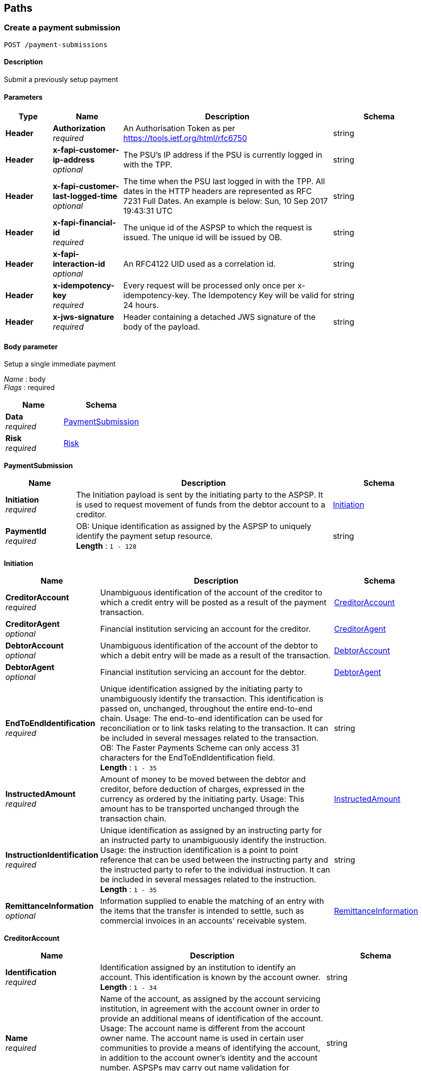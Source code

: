 
[[_paths]]
== Paths

<<<

[[_createpaymentsubmission]]
=== Create a payment submission
....
POST /payment-submissions
....


==== Description
Submit a previously setup payment


==== Parameters

[options="header", cols=".^2,.^3,.^9,.^4"]
|===
|Type|Name|Description|Schema
|**Header**|**Authorization** +
__required__|An Authorisation Token as per https://tools.ietf.org/html/rfc6750|string
|**Header**|**x-fapi-customer-ip-address** +
__optional__|The PSU's IP address if the PSU is currently logged in with the TPP.|string
|**Header**|**x-fapi-customer-last-logged-time** +
__optional__|The time when the PSU last logged in with the TPP.
All dates in the HTTP headers are represented as RFC 7231 Full Dates. An example is below:
Sun, 10 Sep 2017 19:43:31 UTC|string
|**Header**|**x-fapi-financial-id** +
__required__|The unique id of the ASPSP to which the request is issued. The unique id will be issued by OB.|string
|**Header**|**x-fapi-interaction-id** +
__optional__|An RFC4122 UID used as a correlation id.|string
|**Header**|**x-idempotency-key** +
__required__|Every request will be processed only once per x-idempotency-key. The Idempotency Key will be valid for 24 hours.|string
|**Header**|**x-jws-signature** +
__required__|Header containing a detached JWS signature of the body of the payload.|string
|===


==== Body parameter
Setup a single immediate payment

[%hardbreaks]
__Name__ : body
__Flags__ : required


[options="header", cols=".^3,.^4"]
|===
|Name|Schema
|**Data** +
__required__|<<_paymentsubmission,PaymentSubmission>>
|**Risk** +
__required__|<<_risk,Risk>>
|===

[[_paymentsubmission]]
**PaymentSubmission**

[options="header", cols=".^3,.^11,.^4"]
|===
|Name|Description|Schema
|**Initiation** +
__required__|The Initiation payload is sent by the initiating party to the ASPSP. It is used to request movement of funds from the debtor account to a creditor.|<<_payment-submissions_post_initiation,Initiation>>
|**PaymentId** +
__required__|OB: Unique identification as assigned by the ASPSP to uniquely identify the payment setup resource. +
**Length** : `1 - 128`|string
|===

[[_payment-submissions_post_initiation]]
**Initiation**

[options="header", cols=".^3,.^11,.^4"]
|===
|Name|Description|Schema
|**CreditorAccount** +
__required__|Unambiguous identification of the account of the creditor to which a credit entry will be posted as a result of the payment transaction.|<<_creditoraccount,CreditorAccount>>
|**CreditorAgent** +
__optional__|Financial institution servicing an account for the creditor.|<<_creditoragent,CreditorAgent>>
|**DebtorAccount** +
__optional__|Unambiguous identification of the account of the debtor to which a debit entry will be made as a result of the transaction.|<<_debtoraccount,DebtorAccount>>
|**DebtorAgent** +
__optional__|Financial institution servicing an account for the debtor.|<<_debtoragent,DebtorAgent>>
|**EndToEndIdentification** +
__required__|Unique identification assigned by the initiating party to unambiguously identify the transaction. This identification is passed on, unchanged, throughout the entire end-to-end chain. Usage: The end-to-end identification can be used for reconciliation or to link tasks relating to the transaction. It can be included in several messages related to the transaction. OB: The Faster Payments Scheme can only access 31 characters for the EndToEndIdentification field. +
**Length** : `1 - 35`|string
|**InstructedAmount** +
__required__|Amount of money to be moved between the debtor and creditor, before deduction of charges, expressed in the currency as ordered by the initiating party. Usage: This amount has to be transported unchanged through the transaction chain.|<<_payment-submissions_post_initiation_instructedamount,InstructedAmount>>
|**InstructionIdentification** +
__required__|Unique identification as assigned by an instructing party for an instructed party to unambiguously identify the instruction. Usage: the instruction identification is a point to point reference that can be used between the instructing party and the instructed party to refer to the individual instruction. It can be included in several messages related to the instruction. +
**Length** : `1 - 35`|string
|**RemittanceInformation** +
__optional__|Information supplied to enable the matching of an entry with the items that the transfer is intended to settle, such as commercial invoices in an accounts' receivable system.|<<_remittanceinformation,RemittanceInformation>>
|===

[[_creditoraccount]]
**CreditorAccount**

[options="header", cols=".^3,.^11,.^4"]
|===
|Name|Description|Schema
|**Identification** +
__required__|Identification assigned by an institution to identify an account. This identification is known by the account owner. +
**Length** : `1 - 34`|string
|**Name** +
__required__|Name of the account, as assigned by the account servicing institution, in agreement with the account owner in order to provide an additional means of identification of the account. Usage: The account name is different from the account owner name. The account name is used in certain user communities to provide a means of identifying the account, in addition to the account owner's identity and the account number. ASPSPs may carry out name validation for Confirmation of Payee, but it is not mandatory. +
**Length** : `1 - 70`|string
|**SchemeName** +
__required__|Name of the identification scheme, in a coded form as published in an external list.|enum (IBAN, SortCodeAccountNumber)
|**SecondaryIdentification** +
__optional__|Identification assigned by an institution to identify an account. This identification is known by the account owner. +
**Length** : `1 - 34`|string
|===

[[_creditoragent]]
**CreditorAgent**

[options="header", cols=".^3,.^11,.^4"]
|===
|Name|Description|Schema
|**Identification** +
__required__|Unique and unambiguous identification of a person. +
**Length** : `1 - 35`|string
|**SchemeName** +
__required__|Name of the identification scheme, in a coded form as published in an external list.|enum (BICFI)
|===

[[_debtoraccount]]
**DebtorAccount**

[options="header", cols=".^3,.^11,.^4"]
|===
|Name|Description|Schema
|**Identification** +
__required__|Identification assigned by an institution to identify an account. This identification is known by the account owner. +
**Length** : `1 - 34`|string
|**Name** +
__optional__|Name of the account, as assigned by the account servicing institution, in agreement with the account owner in order to provide an additional means of identification of the account. Usage: The account name is different from the account owner name. The account name is used in certain user communities to provide a means of identifying the account, in addition to the account owner's identity and the account number. +
**Length** : `1 - 70`|string
|**SchemeName** +
__required__|Name of the identification scheme, in a coded form as published in an external list.|enum (IBAN, SortCodeAccountNumber)
|**SecondaryIdentification** +
__optional__|Identification assigned by an institution to identify an account. This identification is known by the account owner. +
**Length** : `1 - 34`|string
|===

[[_debtoragent]]
**DebtorAgent**

[options="header", cols=".^3,.^11,.^4"]
|===
|Name|Description|Schema
|**Identification** +
__required__|Unique and unambiguous identification of a person. +
**Length** : `1 - 35`|string
|**SchemeName** +
__required__|Name of the identification scheme, in a coded form as published in an external list.|enum (BICFI)
|===

[[_payment-submissions_post_initiation_instructedamount]]
**InstructedAmount**

[options="header", cols=".^3,.^11,.^4"]
|===
|Name|Description|Schema
|**Amount** +
__required__|**Pattern** : `"^\\d{1,13}\\.\\d{1,5}$"`|string
|**Currency** +
__required__|A code allocated to a currency by a Maintenance Agency under an international identification scheme, as described in the latest edition of the international standard ISO 4217 - Codes for the representation of currencies and funds. +
**Pattern** : `"^[A-Z]{3,3}$"`|string
|===

[[_remittanceinformation]]
**RemittanceInformation**

[options="header", cols=".^3,.^11,.^4"]
|===
|Name|Description|Schema
|**Reference** +
__optional__|Unique reference, as assigned by the creditor, to unambiguously refer to the payment transaction. Usage: If available, the initiating party should provide this reference in the structured remittance information, to enable reconciliation by the creditor upon receipt of the amount of money. If the business context requires the use of a creditor reference or a payment remit identification, and only one identifier can be passed through the end-to-end chain, the creditor's reference or payment remittance identification should be quoted in the end-to-end transaction identification. OB: The Faster Payments Scheme can only accept 18 characters for the ReferenceInformation field - which is where this ISO field will be mapped. +
**Length** : `1 - 35`|string
|**Unstructured** +
__optional__|Information supplied to enable the matching/reconciliation of an entry with the items that the payment is intended to settle, such as commercial invoices in an accounts' receivable system, in an unstructured form. +
**Length** : `1 - 140`|string
|===

[[_risk]]
**Risk**

[options="header", cols=".^3,.^11,.^4"]
|===
|Name|Description|Schema
|**DeliveryAddress** +
__optional__|Information that locates and identifies a specific address, as defined by postal services or in free format text.|<<_payment-submissions_post_deliveryaddress,DeliveryAddress>>
|**MerchantCategoryCode** +
__optional__|Category code conforms to ISO 18245, related to the type of services or goods the merchant provides for the transaction +
**Length** : `3 - 4`|string
|**MerchantCustomerIdentification** +
__optional__|The unique customer identifier of the PSU with the merchant. +
**Length** : `1 - 70`|string
|**PaymentContextCode** +
__optional__|Specifies the payment context|enum (BillPayment, EcommerceGoods, EcommerceServices, Other, PersonToPerson)
|===

[[_payment-submissions_post_deliveryaddress]]
**DeliveryAddress**

[options="header", cols=".^3,.^11,.^4"]
|===
|Name|Description|Schema
|**AddressLine** +
__optional__|Information that locates and identifies a specific address, as defined by postal services, that is presented in free format text.|< string > array
|**BuildingNumber** +
__optional__|Number that identifies the position of a building on a street. +
**Length** : `1 - 16`|string
|**Country** +
__required__|Nation with its own government, occupying a particular territory. +
**Pattern** : `"^[A-Z]{2,2}$"`|string
|**CountrySubDivision** +
__optional__|Identifies a subdivision of a country, for instance state, region, county.|< string > array
|**PostCode** +
__optional__|Identifier consisting of a group of letters and/or numbers that is added to a postal address to assist the sorting of mail +
**Length** : `1 - 16`|string
|**StreetName** +
__optional__|Name of a street or thoroughfare +
**Length** : `1 - 70`|string
|**TownName** +
__required__|Name of a built-up area, with defined boundaries, and a local government. +
**Length** : `1 - 35`|string
|===


==== Responses

[options="header", cols=".^2,.^14,.^4"]
|===
|HTTP Code|Description|Schema
|**201**|Payment submit resource successfully created +
**Headers** :  +
`x-jws-signature` (string) : Header containing a detached JWS signature of the body of the payload. +
`x-fapi-interaction-id` (string) : An RFC4122 UID used as a correlation id.|<<_payment_submit_post_201_response,Payment Submit POST 201 Response>>
|**400**|Bad Request|No Content
|**401**|Unauthorized|No Content
|**403**|Forbidden|No Content
|**405**|Method Not Allowed|No Content
|**406**|Not Acceptable|No Content
|**429**|Too Many Requests +
**Headers** :  +
`Retry-After` (integer) : Number in seconds to wait.|No Content
|**500**|Internal Server Error|No Content
|===

[[_payment_submit_post_201_response]]
**Payment Submit POST 201 Response**

[options="header", cols=".^3,.^11,.^4"]
|===
|Name|Description|Schema
|**Data** +
__required__|Reflection of The Main Data Payload, with Created Resource ID, Status and Timestamp|<<_paymentsetupresponse,PaymentSetupResponse>>
|**Links** +
__required__|Link URIs relevant to the payload|<<_payment-submissions_post_links,Links>>
|**Meta** +
__required__|Meta Data Relevant to the payload|<<_payment-submissions_post_meta,Meta>>
|===

[[_paymentsetupresponse]]
**PaymentSetupResponse**

[options="header", cols=".^3,.^11,.^4"]
|===
|Name|Description|Schema
|**CreationDateTime** +
__required__|Date and time at which the resource was created.
All dates in the JSON payloads are represented in ISO 8601 date-time format.
All date-time fields in responses must include the timezone. An example is below:
2017-04-05T10:43:07+00:00|string (date-time)
|**PaymentId** +
__required__|OB: Unique identification as assigned by the ASPSP to uniquely identify the payment setup resource. +
**Length** : `1 - 40`|string
|**PaymentSubmissionId** +
__required__|OB: Unique identification as assigned by the ASPSP to uniquely identify the payment submission resource. +
**Length** : `1 - 40`|string
|**Status** +
__optional__|Specifies the status of the payment resource.|enum (AcceptedSettlementCompleted, AcceptedSettlementInProcess, Pending, Rejected)
|===

[[_payment-submissions_post_links]]
**Links**

[options="header", cols=".^3,.^4"]
|===
|Name|Schema
|**First** +
__optional__|string (uri)
|**Last** +
__optional__|string (uri)
|**Next** +
__optional__|string (uri)
|**Prev** +
__optional__|string (uri)
|**Self** +
__required__|string (uri)
|===

[[_payment-submissions_post_meta]]
**Meta**

[options="header", cols=".^3,.^4"]
|===
|Name|Schema
|**TotalPages** +
__optional__|integer (int32)
|===


==== Consumes

* `application/json; charset=utf-8`


==== Produces

* `application/json; charset=utf-8`


==== Tags

* Payments


==== Security

[options="header", cols=".^3,.^4,.^13"]
|===
|Type|Name|Scopes
|**oauth2**|**<<_psuoauth2security,PSUOAuth2Security>>**|payments
|===


<<<

[[_getpaymentsubmission]]
=== Get a payment submission
....
GET /payment-submissions/{PaymentSubmissionId}
....


==== Description
Get payment submission


==== Parameters

[options="header", cols=".^2,.^3,.^9,.^4"]
|===
|Type|Name|Description|Schema
|**Header**|**Authorization** +
__required__|An Authorisation Token as per https://tools.ietf.org/html/rfc6750|string
|**Header**|**x-fapi-customer-ip-address** +
__optional__|The PSU's IP address if the PSU is currently logged in with the TPP.|string
|**Header**|**x-fapi-customer-last-logged-time** +
__optional__|The time when the PSU last logged in with the TPP.
All dates in the HTTP headers are represented as RFC 7231 Full Dates. An example is below:
Sun, 10 Sep 2017 19:43:31 UTC|string
|**Header**|**x-fapi-financial-id** +
__required__|The unique id of the ASPSP to which the request is issued. The unique id will be issued by OB.|string
|**Header**|**x-fapi-interaction-id** +
__optional__|An RFC4122 UID used as a correlation id.|string
|**Path**|**PaymentSubmissionId** +
__required__|Unique identification as assigned by the ASPSP to uniquely identify the payment submission resource.|string
|===


==== Responses

[options="header", cols=".^2,.^14,.^4"]
|===
|HTTP Code|Description|Schema
|**200**|Payment resource successfully retrieved +
**Headers** :  +
`x-jws-signature` (string) : Header containing a detached JWS signature of the body of the payload. +
`x-fapi-interaction-id` (string) : An RFC4122 UID used as a correlation id.|<<_payment_submit_get_response,Payment Submit GET Response>>
|**400**|Bad Request|No Content
|**401**|Unauthorized|No Content
|**403**|Forbidden|No Content
|**405**|Method Not Allowed|No Content
|**406**|Not Acceptable|No Content
|**429**|Too Many Requests +
**Headers** :  +
`Retry-After` (integer) : Number in seconds to wait.|No Content
|**500**|Internal Server Error|No Content
|===

[[_payment_submit_get_response]]
**Payment Submit GET Response**

[options="header", cols=".^3,.^11,.^4"]
|===
|Name|Description|Schema
|**Data** +
__required__|Reflection of The Main Data Payload, with Created Resource ID, Status and Timestamp|<<_paymentsetupresponse,PaymentSetupResponse>>
|**Links** +
__required__|Link URIs relevant to the payload|<<_payment-submissions_paymentsubmissionid_get_links,Links>>
|**Meta** +
__required__|Meta Data Relevant to the payload|<<_payment-submissions_paymentsubmissionid_get_meta,Meta>>
|===

[[_paymentsetupresponse]]
**PaymentSetupResponse**

[options="header", cols=".^3,.^11,.^4"]
|===
|Name|Description|Schema
|**CreationDateTime** +
__required__|Date and time at which the resource was created.
All dates in the JSON payloads are represented in ISO 8601 date-time format.
All date-time fields in responses must include the timezone. An example is below:
2017-04-05T10:43:07+00:00|string (date-time)
|**PaymentId** +
__required__|OB: Unique identification as assigned by the ASPSP to uniquely identify the payment setup resource. +
**Length** : `1 - 40`|string
|**PaymentSubmissionId** +
__required__|OB: Unique identification as assigned by the ASPSP to uniquely identify the payment submission resource. +
**Length** : `1 - 40`|string
|**Status** +
__optional__|Specifies the status of the payment resource.|enum (AcceptedSettlementCompleted, AcceptedSettlementInProcess, Pending, Rejected)
|===

[[_payment-submissions_paymentsubmissionid_get_links]]
**Links**

[options="header", cols=".^3,.^4"]
|===
|Name|Schema
|**First** +
__optional__|string (uri)
|**Last** +
__optional__|string (uri)
|**Next** +
__optional__|string (uri)
|**Prev** +
__optional__|string (uri)
|**Self** +
__required__|string (uri)
|===

[[_payment-submissions_paymentsubmissionid_get_meta]]
**Meta**

[options="header", cols=".^3,.^4"]
|===
|Name|Schema
|**TotalPages** +
__optional__|integer (int32)
|===


==== Produces

* `application/json; charset=utf-8`


==== Tags

* Payments


==== Security

[options="header", cols=".^3,.^4,.^13"]
|===
|Type|Name|Scopes
|**oauth2**|**<<_psuoauth2security,PSUOAuth2Security>>**|payments
|**oauth2**|**<<_tppoauth2security,TPPOAuth2Security>>**|tpp_client_credential
|===


<<<

[[_createsingleimmediatepayment]]
=== Create a single immediate payment
....
POST /payments
....


==== Description
Create a single immediate payment


==== Parameters

[options="header", cols=".^2,.^3,.^9,.^4"]
|===
|Type|Name|Description|Schema
|**Header**|**Authorization** +
__required__|An Authorisation Token as per https://tools.ietf.org/html/rfc6750|string
|**Header**|**x-fapi-customer-ip-address** +
__optional__|The PSU's IP address if the PSU is currently logged in with the TPP.|string
|**Header**|**x-fapi-customer-last-logged-time** +
__optional__|The time when the PSU last logged in with the TPP.
All dates in the HTTP headers are represented as RFC 7231 Full Dates. An example is below:
Sun, 10 Sep 2017 19:43:31 UTC|string
|**Header**|**x-fapi-financial-id** +
__required__|The unique id of the ASPSP to which the request is issued. The unique id will be issued by OB.|string
|**Header**|**x-fapi-interaction-id** +
__optional__|An RFC4122 UID used as a correlation id.|string
|**Header**|**x-idempotency-key** +
__required__|Every request will be processed only once per x-idempotency-key. The Idempotency Key will be valid for 24 hours.|string
|**Header**|**x-jws-signature** +
__required__|Header containing a detached JWS signature of the body of the payload.|string
|===


==== Body parameter
Setup a single immediate payment

[%hardbreaks]
__Name__ : body
__Flags__ : required


[options="header", cols=".^3,.^4"]
|===
|Name|Schema
|**Data** +
__required__|<<_paymentsetup,PaymentSetup>>
|**Risk** +
__required__|<<_risk,Risk>>
|===

[[_paymentsetup]]
**PaymentSetup**

[options="header", cols=".^3,.^4"]
|===
|Name|Schema
|**Initiation** +
__required__|<<_payments_post_initiation,Initiation>>
|===

[[_payments_post_initiation]]
**Initiation**

[options="header", cols=".^3,.^11,.^4"]
|===
|Name|Description|Schema
|**CreditorAccount** +
__required__|Unambiguous identification of the account of the creditor to which a credit entry will be posted as a result of the payment transaction.|<<_creditoraccount,CreditorAccount>>
|**CreditorAgent** +
__optional__|Financial institution servicing an account for the creditor.|<<_creditoragent,CreditorAgent>>
|**DebtorAccount** +
__optional__|Unambiguous identification of the account of the debtor to which a debit entry will be made as a result of the transaction.|<<_debtoraccount,DebtorAccount>>
|**DebtorAgent** +
__optional__|Financial institution servicing an account for the debtor.|<<_debtoragent,DebtorAgent>>
|**EndToEndIdentification** +
__required__|Unique identification assigned by the initiating party to unambiguously identify the transaction. This identification is passed on, unchanged, throughout the entire end-to-end chain. Usage: The end-to-end identification can be used for reconciliation or to link tasks relating to the transaction. It can be included in several messages related to the transaction. OB: The Faster Payments Scheme can only access 31 characters for the EndToEndIdentification field. +
**Length** : `1 - 35`|string
|**InstructedAmount** +
__required__|Amount of money to be moved between the debtor and creditor, before deduction of charges, expressed in the currency as ordered by the initiating party. Usage: This amount has to be transported unchanged through the transaction chain.|<<_payments_post_initiation_instructedamount,InstructedAmount>>
|**InstructionIdentification** +
__required__|Unique identification as assigned by an instructing party for an instructed party to unambiguously identify the instruction. Usage: the instruction identification is a point to point reference that can be used between the instructing party and the instructed party to refer to the individual instruction. It can be included in several messages related to the instruction. +
**Length** : `1 - 35`|string
|**RemittanceInformation** +
__optional__|Information supplied to enable the matching of an entry with the items that the transfer is intended to settle, such as commercial invoices in an accounts' receivable system.|<<_remittanceinformation,RemittanceInformation>>
|===

[[_creditoraccount]]
**CreditorAccount**

[options="header", cols=".^3,.^11,.^4"]
|===
|Name|Description|Schema
|**Identification** +
__required__|Identification assigned by an institution to identify an account. This identification is known by the account owner. +
**Length** : `1 - 34`|string
|**Name** +
__required__|Name of the account, as assigned by the account servicing institution, in agreement with the account owner in order to provide an additional means of identification of the account. Usage: The account name is different from the account owner name. The account name is used in certain user communities to provide a means of identifying the account, in addition to the account owner's identity and the account number. ASPSPs may carry out name validation for Confirmation of Payee, but it is not mandatory. +
**Length** : `1 - 70`|string
|**SchemeName** +
__required__|Name of the identification scheme, in a coded form as published in an external list.|enum (IBAN, SortCodeAccountNumber)
|**SecondaryIdentification** +
__optional__|Identification assigned by an institution to identify an account. This identification is known by the account owner. +
**Length** : `1 - 34`|string
|===

[[_creditoragent]]
**CreditorAgent**

[options="header", cols=".^3,.^11,.^4"]
|===
|Name|Description|Schema
|**Identification** +
__required__|Unique and unambiguous identification of a person. +
**Length** : `1 - 35`|string
|**SchemeName** +
__required__|Name of the identification scheme, in a coded form as published in an external list.|enum (BICFI)
|===

[[_debtoraccount]]
**DebtorAccount**

[options="header", cols=".^3,.^11,.^4"]
|===
|Name|Description|Schema
|**Identification** +
__required__|Identification assigned by an institution to identify an account. This identification is known by the account owner. +
**Length** : `1 - 34`|string
|**Name** +
__optional__|Name of the account, as assigned by the account servicing institution, in agreement with the account owner in order to provide an additional means of identification of the account. Usage: The account name is different from the account owner name. The account name is used in certain user communities to provide a means of identifying the account, in addition to the account owner's identity and the account number. +
**Length** : `1 - 70`|string
|**SchemeName** +
__required__|Name of the identification scheme, in a coded form as published in an external list.|enum (IBAN, SortCodeAccountNumber)
|**SecondaryIdentification** +
__optional__|Identification assigned by an institution to identify an account. This identification is known by the account owner. +
**Length** : `1 - 34`|string
|===

[[_debtoragent]]
**DebtorAgent**

[options="header", cols=".^3,.^11,.^4"]
|===
|Name|Description|Schema
|**Identification** +
__required__|Unique and unambiguous identification of a person. +
**Length** : `1 - 35`|string
|**SchemeName** +
__required__|Name of the identification scheme, in a coded form as published in an external list.|enum (BICFI)
|===

[[_payments_post_initiation_instructedamount]]
**InstructedAmount**

[options="header", cols=".^3,.^11,.^4"]
|===
|Name|Description|Schema
|**Amount** +
__required__|**Pattern** : `"^\\d{1,13}\\.\\d{1,5}$"`|string
|**Currency** +
__required__|A code allocated to a currency by a Maintenance Agency under an international identification scheme, as described in the latest edition of the international standard ISO 4217 - Codes for the representation of currencies and funds. +
**Pattern** : `"^[A-Z]{3,3}$"`|string
|===

[[_remittanceinformation]]
**RemittanceInformation**

[options="header", cols=".^3,.^11,.^4"]
|===
|Name|Description|Schema
|**Reference** +
__optional__|Unique reference, as assigned by the creditor, to unambiguously refer to the payment transaction. Usage: If available, the initiating party should provide this reference in the structured remittance information, to enable reconciliation by the creditor upon receipt of the amount of money. If the business context requires the use of a creditor reference or a payment remit identification, and only one identifier can be passed through the end-to-end chain, the creditor's reference or payment remittance identification should be quoted in the end-to-end transaction identification. OB: The Faster Payments Scheme can only accept 18 characters for the ReferenceInformation field - which is where this ISO field will be mapped. +
**Length** : `1 - 35`|string
|**Unstructured** +
__optional__|Information supplied to enable the matching/reconciliation of an entry with the items that the payment is intended to settle, such as commercial invoices in an accounts' receivable system, in an unstructured form. +
**Length** : `1 - 140`|string
|===

[[_risk]]
**Risk**

[options="header", cols=".^3,.^11,.^4"]
|===
|Name|Description|Schema
|**DeliveryAddress** +
__optional__|Information that locates and identifies a specific address, as defined by postal services or in free format text.|<<_payments_post_deliveryaddress,DeliveryAddress>>
|**MerchantCategoryCode** +
__optional__|Category code conforms to ISO 18245, related to the type of services or goods the merchant provides for the transaction +
**Length** : `3 - 4`|string
|**MerchantCustomerIdentification** +
__optional__|The unique customer identifier of the PSU with the merchant. +
**Length** : `1 - 70`|string
|**PaymentContextCode** +
__optional__|Specifies the payment context|enum (BillPayment, EcommerceGoods, EcommerceServices, Other, PersonToPerson)
|===

[[_payments_post_deliveryaddress]]
**DeliveryAddress**

[options="header", cols=".^3,.^11,.^4"]
|===
|Name|Description|Schema
|**AddressLine** +
__optional__|Information that locates and identifies a specific address, as defined by postal services, that is presented in free format text.|< string > array
|**BuildingNumber** +
__optional__|Number that identifies the position of a building on a street. +
**Length** : `1 - 16`|string
|**Country** +
__required__|Nation with its own government, occupying a particular territory. +
**Pattern** : `"^[A-Z]{2,2}$"`|string
|**CountrySubDivision** +
__optional__|Identifies a subdivision of a country, for instance state, region, county.|< string > array
|**PostCode** +
__optional__|Identifier consisting of a group of letters and/or numbers that is added to a postal address to assist the sorting of mail +
**Length** : `1 - 16`|string
|**StreetName** +
__optional__|Name of a street or thoroughfare +
**Length** : `1 - 70`|string
|**TownName** +
__required__|Name of a built-up area, with defined boundaries, and a local government. +
**Length** : `1 - 35`|string
|===


==== Responses

[options="header", cols=".^2,.^14,.^4"]
|===
|HTTP Code|Description|Schema
|**201**|Payment setup resource successfully created +
**Headers** :  +
`x-jws-signature` (string) : Header containing a detached JWS signature of the body of the payload. +
`x-fapi-interaction-id` (string) : An RFC4122 UID used as a correlation id.|<<_payment_setup_post_response,Payment setup POST response>>
|**400**|Bad Request|No Content
|**401**|Unauthorized|No Content
|**403**|Forbidden|No Content
|**405**|Method Not Allowed|No Content
|**406**|Not Acceptable|No Content
|**429**|Too Many Requests +
**Headers** :  +
`Retry-After` (integer) : Number in seconds to wait.|No Content
|**500**|Internal Server Error|No Content
|===

[[_payment_setup_post_response]]
**Payment setup POST response**

[options="header", cols=".^3,.^11,.^4"]
|===
|Name|Description|Schema
|**Data** +
__required__|Reflection of The Main Data Payload, with Created Resource ID, Status and Timestamp|<<_paymentsetupresponse,PaymentSetupResponse>>
|**Links** +
__required__|Link URIs relevant to the payload|<<_payments_post_links,Links>>
|**Meta** +
__required__|Meta Data Relevant to the payload|<<_payments_post_meta,Meta>>
|**Risk** +
__required__|Reflection of POSTed Risk profile|<<_risk,Risk>>
|===

[[_paymentsetupresponse]]
**PaymentSetupResponse**

[options="header", cols=".^3,.^11,.^4"]
|===
|Name|Description|Schema
|**CreationDateTime** +
__required__|Date and time at which the resource was created.
All dates in the JSON payloads are represented in ISO 8601 date-time format.
All date-time fields in responses must include the timezone. An example is below:
2017-04-05T10:43:07+00:00|string (date-time)
|**Initiation** +
__required__|The Initiation payload is sent by the initiating party to the ASPSP. It is used to request movement of funds from the debtor account to a creditor.|<<_paymentsetupresponse_initiation,Initiation>>
|**PaymentId** +
__required__|OB: Unique identification as assigned by the ASPSP to uniquely identify the payment setup resource. +
**Length** : `1 - 128`|string
|**Status** +
__optional__|Specifies the status of the payment resource.|enum (AcceptedCustomerProfile, AcceptedTechnicalValidation, Pending, Rejected)
|===

[[_paymentsetupresponse_initiation]]
**Initiation**

[options="header", cols=".^3,.^11,.^4"]
|===
|Name|Description|Schema
|**CreditorAccount** +
__required__|Unambiguous identification of the account of the creditor to which a credit entry will be posted as a result of the payment transaction.|<<_creditoraccount,CreditorAccount>>
|**CreditorAgent** +
__optional__|Financial institution servicing an account for the creditor.|<<_creditoragent,CreditorAgent>>
|**DebtorAccount** +
__optional__|Unambiguous identification of the account of the debtor to which a debit entry will be made as a result of the transaction.|<<_debtoraccount,DebtorAccount>>
|**DebtorAgent** +
__optional__|Financial institution servicing an account for the debtor.|<<_debtoragent,DebtorAgent>>
|**EndToEndIdentification** +
__required__|Unique identification assigned by the initiating party to unambiguously identify the transaction. This identification is passed on, unchanged, throughout the entire end-to-end chain. Usage: The end-to-end identification can be used for reconciliation or to link tasks relating to the transaction. It can be included in several messages related to the transaction. OB: The Faster Payments Scheme can only access 31 characters for the EndToEndIdentification field. +
**Length** : `1 - 35`|string
|**InstructedAmount** +
__required__|Amount of money to be moved between the debtor and creditor, before deduction of charges, expressed in the currency as ordered by the initiating party. Usage: This amount has to be transported unchanged through the transaction chain.|<<_paymentsetupresponse_initiation_instructedamount,InstructedAmount>>
|**InstructionIdentification** +
__required__|Unique identification as assigned by an instructing party for an instructed party to unambiguously identify the instruction. Usage: the instruction identification is a point to point reference that can be used between the instructing party and the instructed party to refer to the individual instruction. It can be included in several messages related to the instruction. +
**Length** : `1 - 35`|string
|**RemittanceInformation** +
__optional__|Information supplied to enable the matching of an entry with the items that the transfer is intended to settle, such as commercial invoices in an accounts' receivable system.|<<_remittanceinformation,RemittanceInformation>>
|===

[[_creditoraccount]]
**CreditorAccount**

[options="header", cols=".^3,.^11,.^4"]
|===
|Name|Description|Schema
|**Identification** +
__required__|Identification assigned by an institution to identify an account. This identification is known by the account owner. +
**Length** : `1 - 34`|string
|**Name** +
__required__|Name of the account, as assigned by the account servicing institution, in agreement with the account owner in order to provide an additional means of identification of the account. Usage: The account name is different from the account owner name. The account name is used in certain user communities to provide a means of identifying the account, in addition to the account owner's identity and the account number. ASPSPs may carry out name validation for Confirmation of Payee, but it is not mandatory. +
**Length** : `1 - 70`|string
|**SchemeName** +
__required__|Name of the identification scheme, in a coded form as published in an external list.|enum (IBAN, SortCodeAccountNumber)
|**SecondaryIdentification** +
__optional__|Identification assigned by an institution to identify an account. This identification is known by the account owner. +
**Length** : `1 - 34`|string
|===

[[_creditoragent]]
**CreditorAgent**

[options="header", cols=".^3,.^11,.^4"]
|===
|Name|Description|Schema
|**Identification** +
__required__|Unique and unambiguous identification of a person. +
**Length** : `1 - 35`|string
|**SchemeName** +
__required__|Name of the identification scheme, in a coded form as published in an external list.|enum (BICFI)
|===

[[_debtoraccount]]
**DebtorAccount**

[options="header", cols=".^3,.^11,.^4"]
|===
|Name|Description|Schema
|**Identification** +
__required__|Identification assigned by an institution to identify an account. This identification is known by the account owner. +
**Length** : `1 - 34`|string
|**Name** +
__optional__|Name of the account, as assigned by the account servicing institution, in agreement with the account owner in order to provide an additional means of identification of the account. Usage: The account name is different from the account owner name. The account name is used in certain user communities to provide a means of identifying the account, in addition to the account owner's identity and the account number. +
**Length** : `1 - 70`|string
|**SchemeName** +
__required__|Name of the identification scheme, in a coded form as published in an external list.|enum (IBAN, SortCodeAccountNumber)
|**SecondaryIdentification** +
__optional__|Identification assigned by an institution to identify an account. This identification is known by the account owner. +
**Length** : `1 - 34`|string
|===

[[_debtoragent]]
**DebtorAgent**

[options="header", cols=".^3,.^11,.^4"]
|===
|Name|Description|Schema
|**Identification** +
__required__|Unique and unambiguous identification of a person. +
**Length** : `1 - 35`|string
|**SchemeName** +
__required__|Name of the identification scheme, in a coded form as published in an external list.|enum (BICFI)
|===

[[_paymentsetupresponse_initiation_instructedamount]]
**InstructedAmount**

[options="header", cols=".^3,.^11,.^4"]
|===
|Name|Description|Schema
|**Amount** +
__required__|**Pattern** : `"^\\d{1,13}\\.\\d{1,5}$"`|string
|**Currency** +
__required__|A code allocated to a currency by a Maintenance Agency under an international identification scheme, as described in the latest edition of the international standard ISO 4217 - Codes for the representation of currencies and funds. +
**Pattern** : `"^[A-Z]{3,3}$"`|string
|===

[[_remittanceinformation]]
**RemittanceInformation**

[options="header", cols=".^3,.^11,.^4"]
|===
|Name|Description|Schema
|**Reference** +
__optional__|Unique reference, as assigned by the creditor, to unambiguously refer to the payment transaction. Usage: If available, the initiating party should provide this reference in the structured remittance information, to enable reconciliation by the creditor upon receipt of the amount of money. If the business context requires the use of a creditor reference or a payment remit identification, and only one identifier can be passed through the end-to-end chain, the creditor's reference or payment remittance identification should be quoted in the end-to-end transaction identification. OB: The Faster Payments Scheme can only accept 18 characters for the ReferenceInformation field - which is where this ISO field will be mapped. +
**Length** : `1 - 35`|string
|**Unstructured** +
__optional__|Information supplied to enable the matching/reconciliation of an entry with the items that the payment is intended to settle, such as commercial invoices in an accounts' receivable system, in an unstructured form. +
**Length** : `1 - 140`|string
|===

[[_payments_post_links]]
**Links**

[options="header", cols=".^3,.^4"]
|===
|Name|Schema
|**First** +
__optional__|string (uri)
|**Last** +
__optional__|string (uri)
|**Next** +
__optional__|string (uri)
|**Prev** +
__optional__|string (uri)
|**Self** +
__required__|string (uri)
|===

[[_payments_post_meta]]
**Meta**

[options="header", cols=".^3,.^4"]
|===
|Name|Schema
|**TotalPages** +
__optional__|integer (int32)
|===

[[_risk]]
**Risk**

[options="header", cols=".^3,.^11,.^4"]
|===
|Name|Description|Schema
|**DeliveryAddress** +
__optional__|Information that locates and identifies a specific address, as defined by postal services or in free format text.|<<_risk_deliveryaddress,DeliveryAddress>>
|**MerchantCategoryCode** +
__optional__|Category code conforms to ISO 18245, related to the type of services or goods the merchant provides for the transaction +
**Length** : `3 - 4`|string
|**MerchantCustomerIdentification** +
__optional__|The unique customer identifier of the PSU with the merchant. +
**Length** : `1 - 70`|string
|**PaymentContextCode** +
__optional__|Specifies the payment context|enum (BillPayment, EcommerceGoods, EcommerceServices, Other, PersonToPerson)
|===

[[_risk_deliveryaddress]]
**DeliveryAddress**

[options="header", cols=".^3,.^11,.^4"]
|===
|Name|Description|Schema
|**AddressLine** +
__optional__|Information that locates and identifies a specific address, as defined by postal services, that is presented in free format text.|< string > array
|**BuildingNumber** +
__optional__|Number that identifies the position of a building on a street. +
**Length** : `1 - 16`|string
|**Country** +
__required__|Nation with its own government, occupying a particular territory. +
**Pattern** : `"^[A-Z]{2,2}$"`|string
|**CountrySubDivision** +
__optional__|Identifies a subdivision of a country, for instance state, region, county.|< string > array
|**PostCode** +
__optional__|Identifier consisting of a group of letters and/or numbers that is added to a postal address to assist the sorting of mail +
**Length** : `1 - 16`|string
|**StreetName** +
__optional__|Name of a street or thoroughfare +
**Length** : `1 - 70`|string
|**TownName** +
__required__|Name of a built-up area, with defined boundaries, and a local government. +
**Length** : `1 - 35`|string
|===


==== Consumes

* `application/json; charset=utf-8`


==== Produces

* `application/json; charset=utf-8`


==== Tags

* Payments


==== Security

[options="header", cols=".^3,.^4,.^13"]
|===
|Type|Name|Scopes
|**oauth2**|**<<_tppoauth2security,TPPOAuth2Security>>**|tpp_client_credential
|===


<<<

[[_getsingleimmediatepayment]]
=== Get a single immediate payment
....
GET /payments/{PaymentId}
....


==== Description
Get a single immediate payment


==== Parameters

[options="header", cols=".^2,.^3,.^9,.^4"]
|===
|Type|Name|Description|Schema
|**Header**|**Authorization** +
__required__|An Authorisation Token as per https://tools.ietf.org/html/rfc6750|string
|**Header**|**x-fapi-customer-ip-address** +
__optional__|The PSU's IP address if the PSU is currently logged in with the TPP.|string
|**Header**|**x-fapi-customer-last-logged-time** +
__optional__|The time when the PSU last logged in with the TPP.
All dates in the HTTP headers are represented as RFC 7231 Full Dates. An example is below:
Sun, 10 Sep 2017 19:43:31 UTC|string
|**Header**|**x-fapi-financial-id** +
__required__|The unique id of the ASPSP to which the request is issued. The unique id will be issued by OB.|string
|**Header**|**x-fapi-interaction-id** +
__optional__|An RFC4122 UID used as a correlation id.|string
|**Path**|**PaymentId** +
__required__|Unique identification as assigned by the ASPSP to uniquely identify the payment setup resource.|string
|===


==== Responses

[options="header", cols=".^2,.^14,.^4"]
|===
|HTTP Code|Description|Schema
|**200**|Payment resource successfully retrieved +
**Headers** :  +
`x-jws-signature` (string) : Header containing a detached JWS signature of the body of the payload. +
`x-fapi-interaction-id` (string) : An RFC4122 UID used as a correlation id.|<<_payment_setup_get_response,Payment setup GET response>>
|**400**|Bad Request|No Content
|**401**|Unauthorized|No Content
|**403**|Forbidden|No Content
|**405**|Method Not Allowed|No Content
|**406**|Not Acceptable|No Content
|**429**|Too Many Requests +
**Headers** :  +
`Retry-After` (integer) : Number in seconds to wait.|No Content
|**500**|Internal Server Error|No Content
|===

[[_payment_setup_get_response]]
**Payment setup GET response**

[options="header", cols=".^3,.^11,.^4"]
|===
|Name|Description|Schema
|**Data** +
__required__|Reflection of The Main Data Payload, with Created Resource ID, Status and Timestamp|<<_paymentsetupresponse,PaymentSetupResponse>>
|**Links** +
__required__|Link URIs relevant to the payload|<<_payments_paymentid_get_links,Links>>
|**Meta** +
__required__|Meta Data Relevant to the payload|<<_payments_paymentid_get_meta,Meta>>
|**Risk** +
__required__|Reflection of POSTed Risk profile|<<_risk,Risk>>
|===

[[_paymentsetupresponse]]
**PaymentSetupResponse**

[options="header", cols=".^3,.^11,.^4"]
|===
|Name|Description|Schema
|**CreationDateTime** +
__required__|Date and time at which the resource was created.
All dates in the JSON payloads are represented in ISO 8601 date-time format.
All date-time fields in responses must include the timezone. An example is below:
2017-04-05T10:43:07+00:00|string (date-time)
|**Initiation** +
__required__|The Initiation payload is sent by the initiating party to the ASPSP. It is used to request movement of funds from the debtor account to a creditor.|<<_paymentsetupresponse_initiation,Initiation>>
|**PaymentId** +
__required__|OB: Unique identification as assigned by the ASPSP to uniquely identify the payment setup resource. +
**Length** : `1 - 128`|string
|**Status** +
__optional__|Specifies the status of the payment resource.|enum (AcceptedCustomerProfile, AcceptedTechnicalValidation, Pending, Rejected)
|===

[[_paymentsetupresponse_initiation]]
**Initiation**

[options="header", cols=".^3,.^11,.^4"]
|===
|Name|Description|Schema
|**CreditorAccount** +
__required__|Unambiguous identification of the account of the creditor to which a credit entry will be posted as a result of the payment transaction.|<<_creditoraccount,CreditorAccount>>
|**CreditorAgent** +
__optional__|Financial institution servicing an account for the creditor.|<<_creditoragent,CreditorAgent>>
|**DebtorAccount** +
__optional__|Unambiguous identification of the account of the debtor to which a debit entry will be made as a result of the transaction.|<<_debtoraccount,DebtorAccount>>
|**DebtorAgent** +
__optional__|Financial institution servicing an account for the debtor.|<<_debtoragent,DebtorAgent>>
|**EndToEndIdentification** +
__required__|Unique identification assigned by the initiating party to unambiguously identify the transaction. This identification is passed on, unchanged, throughout the entire end-to-end chain. Usage: The end-to-end identification can be used for reconciliation or to link tasks relating to the transaction. It can be included in several messages related to the transaction. OB: The Faster Payments Scheme can only access 31 characters for the EndToEndIdentification field. +
**Length** : `1 - 35`|string
|**InstructedAmount** +
__required__|Amount of money to be moved between the debtor and creditor, before deduction of charges, expressed in the currency as ordered by the initiating party. Usage: This amount has to be transported unchanged through the transaction chain.|<<_paymentsetupresponse_initiation_instructedamount,InstructedAmount>>
|**InstructionIdentification** +
__required__|Unique identification as assigned by an instructing party for an instructed party to unambiguously identify the instruction. Usage: the instruction identification is a point to point reference that can be used between the instructing party and the instructed party to refer to the individual instruction. It can be included in several messages related to the instruction. +
**Length** : `1 - 35`|string
|**RemittanceInformation** +
__optional__|Information supplied to enable the matching of an entry with the items that the transfer is intended to settle, such as commercial invoices in an accounts' receivable system.|<<_remittanceinformation,RemittanceInformation>>
|===

[[_creditoraccount]]
**CreditorAccount**

[options="header", cols=".^3,.^11,.^4"]
|===
|Name|Description|Schema
|**Identification** +
__required__|Identification assigned by an institution to identify an account. This identification is known by the account owner. +
**Length** : `1 - 34`|string
|**Name** +
__required__|Name of the account, as assigned by the account servicing institution, in agreement with the account owner in order to provide an additional means of identification of the account. Usage: The account name is different from the account owner name. The account name is used in certain user communities to provide a means of identifying the account, in addition to the account owner's identity and the account number. ASPSPs may carry out name validation for Confirmation of Payee, but it is not mandatory. +
**Length** : `1 - 70`|string
|**SchemeName** +
__required__|Name of the identification scheme, in a coded form as published in an external list.|enum (IBAN, SortCodeAccountNumber)
|**SecondaryIdentification** +
__optional__|Identification assigned by an institution to identify an account. This identification is known by the account owner. +
**Length** : `1 - 34`|string
|===

[[_creditoragent]]
**CreditorAgent**

[options="header", cols=".^3,.^11,.^4"]
|===
|Name|Description|Schema
|**Identification** +
__required__|Unique and unambiguous identification of a person. +
**Length** : `1 - 35`|string
|**SchemeName** +
__required__|Name of the identification scheme, in a coded form as published in an external list.|enum (BICFI)
|===

[[_debtoraccount]]
**DebtorAccount**

[options="header", cols=".^3,.^11,.^4"]
|===
|Name|Description|Schema
|**Identification** +
__required__|Identification assigned by an institution to identify an account. This identification is known by the account owner. +
**Length** : `1 - 34`|string
|**Name** +
__optional__|Name of the account, as assigned by the account servicing institution, in agreement with the account owner in order to provide an additional means of identification of the account. Usage: The account name is different from the account owner name. The account name is used in certain user communities to provide a means of identifying the account, in addition to the account owner's identity and the account number. +
**Length** : `1 - 70`|string
|**SchemeName** +
__required__|Name of the identification scheme, in a coded form as published in an external list.|enum (IBAN, SortCodeAccountNumber)
|**SecondaryIdentification** +
__optional__|Identification assigned by an institution to identify an account. This identification is known by the account owner. +
**Length** : `1 - 34`|string
|===

[[_debtoragent]]
**DebtorAgent**

[options="header", cols=".^3,.^11,.^4"]
|===
|Name|Description|Schema
|**Identification** +
__required__|Unique and unambiguous identification of a person. +
**Length** : `1 - 35`|string
|**SchemeName** +
__required__|Name of the identification scheme, in a coded form as published in an external list.|enum (BICFI)
|===

[[_paymentsetupresponse_initiation_instructedamount]]
**InstructedAmount**

[options="header", cols=".^3,.^11,.^4"]
|===
|Name|Description|Schema
|**Amount** +
__required__|**Pattern** : `"^\\d{1,13}\\.\\d{1,5}$"`|string
|**Currency** +
__required__|A code allocated to a currency by a Maintenance Agency under an international identification scheme, as described in the latest edition of the international standard ISO 4217 - Codes for the representation of currencies and funds. +
**Pattern** : `"^[A-Z]{3,3}$"`|string
|===

[[_remittanceinformation]]
**RemittanceInformation**

[options="header", cols=".^3,.^11,.^4"]
|===
|Name|Description|Schema
|**Reference** +
__optional__|Unique reference, as assigned by the creditor, to unambiguously refer to the payment transaction. Usage: If available, the initiating party should provide this reference in the structured remittance information, to enable reconciliation by the creditor upon receipt of the amount of money. If the business context requires the use of a creditor reference or a payment remit identification, and only one identifier can be passed through the end-to-end chain, the creditor's reference or payment remittance identification should be quoted in the end-to-end transaction identification. OB: The Faster Payments Scheme can only accept 18 characters for the ReferenceInformation field - which is where this ISO field will be mapped. +
**Length** : `1 - 35`|string
|**Unstructured** +
__optional__|Information supplied to enable the matching/reconciliation of an entry with the items that the payment is intended to settle, such as commercial invoices in an accounts' receivable system, in an unstructured form. +
**Length** : `1 - 140`|string
|===

[[_payments_paymentid_get_links]]
**Links**

[options="header", cols=".^3,.^4"]
|===
|Name|Schema
|**First** +
__optional__|string (uri)
|**Last** +
__optional__|string (uri)
|**Next** +
__optional__|string (uri)
|**Prev** +
__optional__|string (uri)
|**Self** +
__required__|string (uri)
|===

[[_payments_paymentid_get_meta]]
**Meta**

[options="header", cols=".^3,.^4"]
|===
|Name|Schema
|**TotalPages** +
__optional__|integer (int32)
|===

[[_risk]]
**Risk**

[options="header", cols=".^3,.^11,.^4"]
|===
|Name|Description|Schema
|**DeliveryAddress** +
__optional__|Information that locates and identifies a specific address, as defined by postal services or in free format text.|<<_risk_deliveryaddress,DeliveryAddress>>
|**MerchantCategoryCode** +
__optional__|Category code conforms to ISO 18245, related to the type of services or goods the merchant provides for the transaction +
**Length** : `3 - 4`|string
|**MerchantCustomerIdentification** +
__optional__|The unique customer identifier of the PSU with the merchant. +
**Length** : `1 - 70`|string
|**PaymentContextCode** +
__optional__|Specifies the payment context|enum (BillPayment, EcommerceGoods, EcommerceServices, Other, PersonToPerson)
|===

[[_risk_deliveryaddress]]
**DeliveryAddress**

[options="header", cols=".^3,.^11,.^4"]
|===
|Name|Description|Schema
|**AddressLine** +
__optional__|Information that locates and identifies a specific address, as defined by postal services, that is presented in free format text.|< string > array
|**BuildingNumber** +
__optional__|Number that identifies the position of a building on a street. +
**Length** : `1 - 16`|string
|**Country** +
__required__|Nation with its own government, occupying a particular territory. +
**Pattern** : `"^[A-Z]{2,2}$"`|string
|**CountrySubDivision** +
__optional__|Identifies a subdivision of a country, for instance state, region, county.|< string > array
|**PostCode** +
__optional__|Identifier consisting of a group of letters and/or numbers that is added to a postal address to assist the sorting of mail +
**Length** : `1 - 16`|string
|**StreetName** +
__optional__|Name of a street or thoroughfare +
**Length** : `1 - 70`|string
|**TownName** +
__required__|Name of a built-up area, with defined boundaries, and a local government. +
**Length** : `1 - 35`|string
|===


==== Produces

* `application/json; charset=utf-8`


==== Tags

* Payments


==== Security

[options="header", cols=".^3,.^4,.^13"]
|===
|Type|Name|Scopes
|**oauth2**|**<<_psuoauth2security,PSUOAuth2Security>>**|payments
|**oauth2**|**<<_tppoauth2security,TPPOAuth2Security>>**|tpp_client_credential
|===



